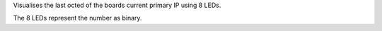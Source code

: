 Visualises the last octed of the boards current primary IP using 8 LEDs.

The 8 LEDs represent the number as binary.
